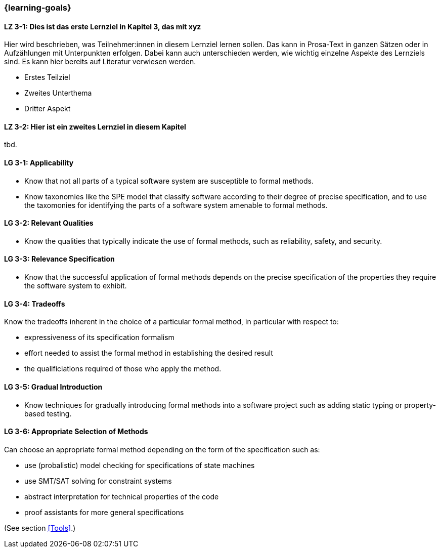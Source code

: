 === {learning-goals}

// tag::DE[]
[[LZ-3-1]]
==== LZ 3-1: Dies ist das erste Lernziel in Kapitel 3, das mit xyz

Hier wird beschrieben, was Teilnehmer:innen in diesem Lernziel lernen sollen. Das kann in Prosa-Text
in ganzen Sätzen oder in Aufzählungen mit Unterpunkten erfolgen. Dabei kann auch unterschieden werden,
wie wichtig einzelne Aspekte des Lernziels sind. Es kann hier bereits auf Literatur verwiesen werden.

* Erstes Teilziel
* Zweites Unterthema
* Dritter Aspekt

[[LZ-3-2]]
==== LZ 3-2: Hier ist ein zweites Lernziel in diesem Kapitel
tbd.

// end::DE[]

// tag::EN[]
[[LG-3-1]]
==== LG 3-1: Applicability

* Know that not all parts of a typical software system are
  susceptible to formal methods.

* Know taxonomies like the SPE model that classify software according
  to their degree of precise specification, and to use the taxomonies
  for identifying the parts of a software system amenable to formal
  methods.

[[LG-3-2]]
==== LG 3-2: Relevant Qualities

* Know the qualities that typically indicate the use of formal
  methods, such as reliability, safety, and security.

[[LG-3-3]]
==== LG 3-3: Relevance Specification

* Know that the successful application of formal methods
  depends on the precise specification of the properties they require
  the software system to exhibit.

[[LG-3-4]]
==== LG 3-4: Tradeoffs

Know the tradeoffs inherent in the choice of a particular formal
method, in particular with respect to:

* expressiveness of its specification formalism
* effort needed to assist the formal method in establishing the
  desired result
* the qualificiations required of those who apply the method.

[[LG-3-5]]
==== LG 3-5: Gradual Introduction

* Know techniques for gradually introducing formal methods into a
  software project such as adding static typing or property-based
  testing.

[[LG-3-6]]
==== LG 3-6: Appropriate Selection of Methods

Can choose an appropriate formal method depending on the
form of the specification such as:

* use (probalistic) model checking for specifications of state
  machines
* use SMT/SAT solving for constraint systems
* abstract interpretation for technical properties of the code
* proof assistants for more general specifications

(See section <<Tools>>.)

// end::EN[]
